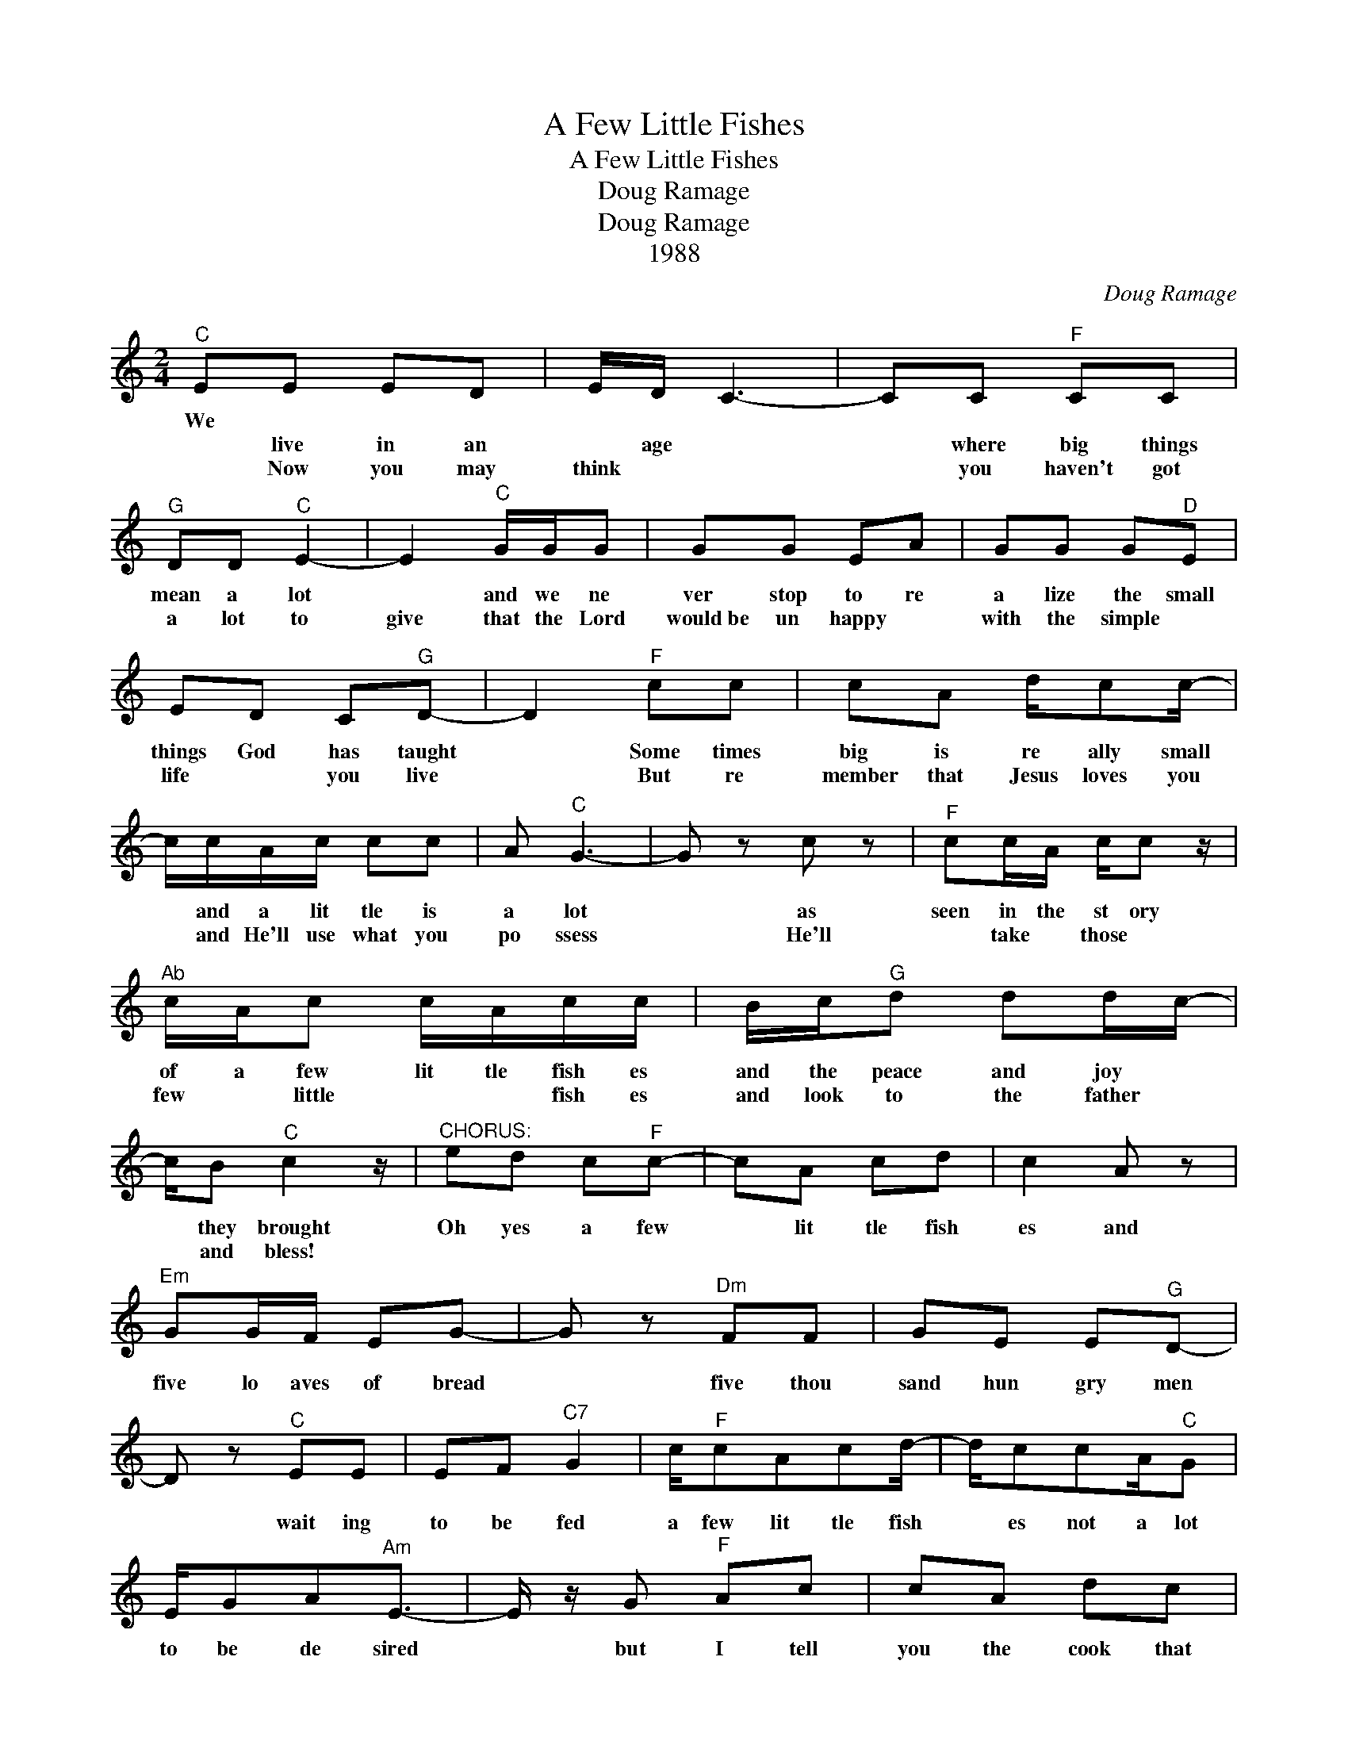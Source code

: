 X:1
T:A Few Little Fishes
T:A Few Little Fishes
T:Doug Ramage
T:Doug Ramage
T:1988
C:Doug Ramage
Z:All Rights Reserved
L:1/8
M:2/4
K:C
V:1 treble 
%%MIDI program 40
V:1
"^C" EE ED | E/D/ C3- | CC"^F" CC |"^G" DD"^C" E2- | E2"^C" G/G/G | GG EA | GG G"^D"E | %7
w: We * * *|||||||
w: * live in an|* age *|* where big things|mean a lot|* and we ne|ver stop to re|a lize the small|
w: |||||||
w: * Now you may|think * *|* you haven't got|a lot to|give that the Lord|would~be un happy *|with the simple *|
 ED C"^G"D- | D2"^F" cc | cA d/cc/- | c/c/A/c/ cc | A"^C" G3- | G z c z |"^F" cc/A/ c/c z/ | %14
w: |||||||
w: things God has taught|* Some times|big is re ally small|* and a lit tle is|a lot|* as|seen in the st ory|
w: |||||||
w: life * you live|* But re|member that Jesus loves you|* and He'll use what you|po ssess|* He'll|* take * those *|
"^Ab" c/A/c c/A/c/c/ | B/c/"^G"d dd/c/- | c/B"^C" c2 z/ |"^CHORUS:" ed c"^F"c- | cA cd | c2 A z | %20
w: ||||||
w: of a few lit tle fish es|and the peace and joy *|* they brought|Oh yes a few|* lit tle fish|es and|
w: ||||||
w: few * little * * fish es|and look to the father *|* and bless!||||
"^Em" GG/F/ EG- | G z"^Dm" FF | GE E"^G"D- | D z"^C" EE | EF"^C7" G2 | c/"^F"cAcd/- | d/ccA/"^C"G | %27
w: |||||||
w: five lo aves of bread|* five thou|sand hun gry men|* wait ing|to be fed|a few lit tle fish|* es not a lot|
w: |||||||
w: |||||||
 E/GA"^Am"E3/2- | E/ z/ G"^F" Ac | cA dc | cc/d/"^C" ee | de d"^Am"c | cc/c/"^Dm" dd/d/ | %33
w: ||||||
w: to be de sired|* but I tell|you the cook that|day is the one who|took my sin away|and those few lit tle *|
w: ||||||
w: ||||||
 B/A/"^G"G G"^F"A | c/c/"^G"d/c/ B/ z/"^C" c- | c3 z | z4 |] %37
w: ||||
w: fish * es were used|in a migh ty big way!|||
w: ||||
w: ||||

